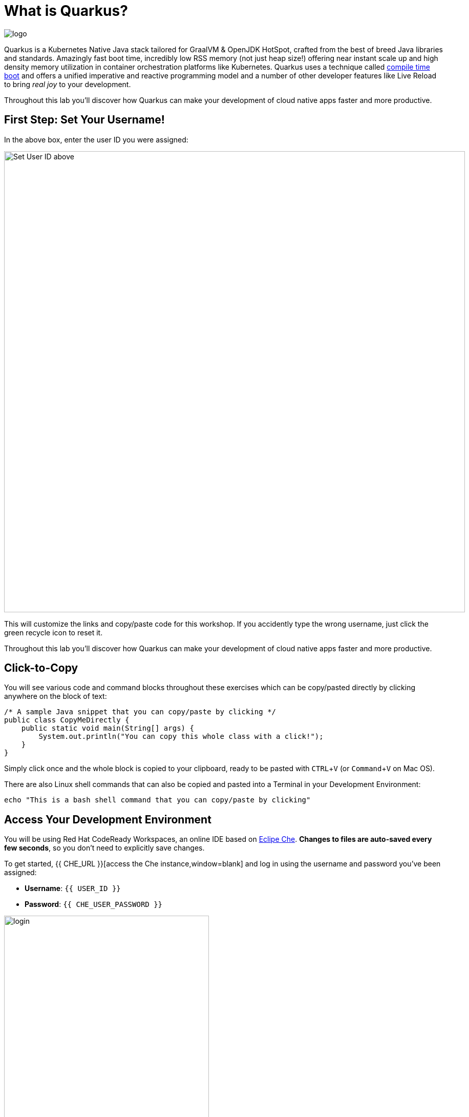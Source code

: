 = What is Quarkus?
:experimental:

image::logo.png[]

Quarkus is a Kubernetes Native Java stack tailored for GraalVM & OpenJDK HotSpot, crafted from the best of breed Java libraries and standards. Amazingly fast boot time, incredibly low RSS memory (not just heap size!) offering near instant scale up and high density memory utilization in container orchestration platforms like Kubernetes. Quarkus uses a technique called https://quarkus.io/vision/container-first[compile time boot,window=blank] and offers a unified imperative and reactive programming model and a number of other developer features like Live Reload to bring _real joy_ to your development.

Throughout this lab you'll discover how Quarkus can make your development of cloud native apps faster and more productive.

== First Step: Set Your Username!

In the above box, enter the user ID you were assigned:

image::setuser.png[Set User ID above, 900]

This will customize the links and copy/paste code for this workshop. If you accidently type the wrong username, just click the green recycle icon to reset it.

Throughout this lab you'll discover how Quarkus can make your development of cloud native apps faster and more productive.

== Click-to-Copy

You will see various code and command blocks throughout these exercises which can be copy/pasted directly by clicking anywhere on the block of text:

[source,java,role="copypaste"]
----
/* A sample Java snippet that you can copy/paste by clicking */
public class CopyMeDirectly {
    public static void main(String[] args) {
        System.out.println("You can copy this whole class with a click!");
    }
}
----

Simply click once and the whole block is copied to your clipboard, ready to be pasted with kbd:[CTRL+V] (or kbd:[Command+V] on Mac OS).

There are also Linux shell commands that can also be copied and pasted into a Terminal in your Development Environment:

[source,sh,role="copypaste"]
----
echo "This is a bash shell command that you can copy/paste by clicking"
----

## Access Your Development Environment

You will be using Red Hat CodeReady Workspaces, an online IDE based on https://www.eclipse.org/che/[Eclipe Che,window=blank]. **Changes to files are auto-saved every few seconds**, so you don't need to explicitly save changes.

To get started, {{ CHE_URL }}[access the Che instance,window=blank] and log in using the username and password you've been assigned:

* *Username*: `{{ USER_ID }}`
* *Password*: `{{ CHE_USER_PASSWORD }}`

image::che-login.png[login,400]

Once you log in, you'll be placed on your personal dashboard. We've pre-created workspaces for you to use. Click on the name of the pre-created workspace on the left, as shown below (the name will be different depending on your assigned number). You can also click on the name of the workspace in the center, and then click on the green button that says "OPEN" on the top right hand side of the screen:

image::che-precreated.png[precreated,800]

After a minute or two, you'll be placed in the workspace:

image::che-workspace.png[workspace,800]

Users of Eclipse, IntelliJ IDEA or Visual Studio Code will see a familiar layout: a project/file browser on the left, a code editor on the right, and a terminal at the bottom. You'll use all of these during the course of this workshop, so keep this browser tab open throughout. **If things get weird, you can simply reload the browser tab to refresh the view.**

Ready? Let's go!